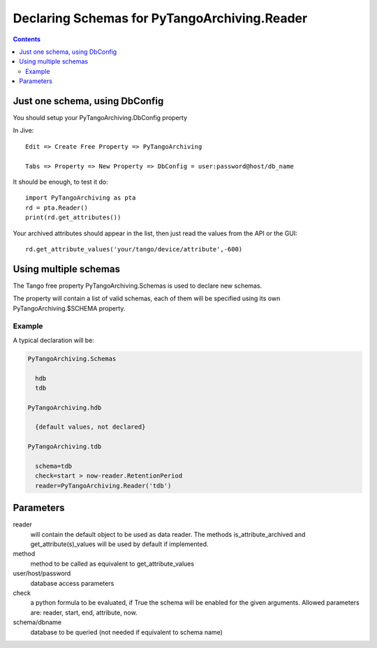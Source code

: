 Declaring Schemas for PyTangoArchiving.Reader
=============================================

.. contents::

Just one schema, using DbConfig
-------------------------------

You should setup your PyTangoArchiving.DbConfig property

In Jive::

  Edit => Create Free Property => PyTangoArchiving

  Tabs => Property => New Property => DbConfig = user:password@host/db_name

It should be enough, to test it do::

  import PyTangoArchiving as pta
  rd = pta.Reader()
  print(rd.get_attributes())

Your archived attributes should appear in the list, then just read the values from
the API or the GUI::

  rd.get_attribute_values('your/tango/device/attribute',-600)

Using multiple schemas
----------------------


The Tango free property PyTangoArchiving.Schemas is used to declare new schemas.

The property will contain a list of valid schemas, each of them will be specified using its own PyTangoArchiving.$SCHEMA property.

Example
.......

A typical declaration will be:

.. code::

  PyTangoArchiving.Schemas
  
    hdb
    tdb
    
  PyTangoArchiving.hdb
  
    {default values, not declared}
    
  PyTangoArchiving.tdb
  
    schema=tdb
    check=start > now-reader.RetentionPeriod
    reader=PyTangoArchiving.Reader('tdb')
    
Parameters
----------
    
reader
  will contain the default object to be used as data reader. 
  The methods is_attribute_archived and get_attribute(s)_values will be 
  used by default if implemented.

method
  method to be called as equivalent to get_attribute_values

user/host/password
  database access parameters

check
  a python formula to be evaluated, if True the schema will be enabled for the given arguments.
  Allowed parameters are: reader, start, end, attribute, now.

schema/dbname
  database to be queried (not needed if equivalent to schema name)


    

